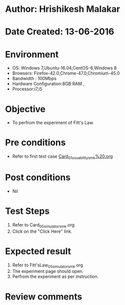 * Author: Hrishikesh Malakar
* Date Created: 13-06-2016
* Environment
  - OS: Windows 7,Ubuntu-16.04,CentOS-6,Windows 8
  - Browsers: Firefox-42.0,Chrome-47.0,Chromium-45.0
  - Bandwidth : 100Mbps
  - Hardware Configuration:8GB RAM , 
  - Processor:i7,i5

* Objective
  - To perfrom the experiment of Fitt's Law.

* Pre conditions

       - Refer to first test case [[https://github.com/Virtual-Labs/creative-design-prototyping-lab-iitg/blob/master/test-cases/integration_test-cases/Card/Card_01_usuability_smk%20.org][Card_01_usuability_smk%20.org]]
  
* Post conditions
   - Nil
* Test Steps
  1. Refer to Card_05_simulator_smk.org
  2. Click on the "Click Here" link.

 
* Expected result
  1. Refer to Fitt'sLaw_05_simulator_smk.org
  2. The experiment page should open.
  3. Perfrom the experiment as per instruction.

* Review comments
